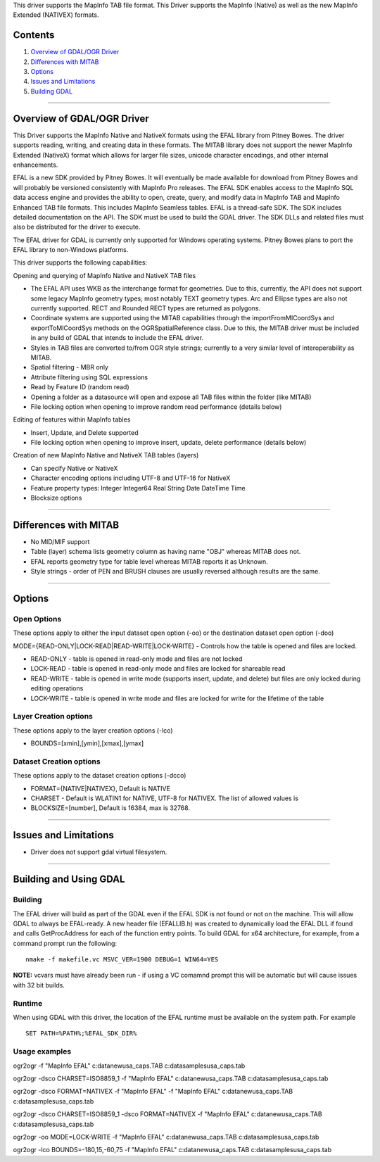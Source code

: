 This driver supports the MapInfo TAB file format. This Driver supports
the MapInfo (Native) as well as the new MapInfo Extended (NATIVEX)
formats.

Contents
--------

#. `Overview of GDAL/OGR Driver <#driver_overview>`__
#. `Differences with MITAB <#differences_with_mitab>`__
#. `Options <#options>`__
#. `Issues and Limitations <#issues>`__
#. `Building GDAL <#building_gdal>`__

--------------

.. _driver_overview:

Overview of GDAL/OGR Driver
---------------------------

This Driver supports the MapInfo Native and NativeX formats using the
EFAL library from Pitney Bowes. The driver supports reading, writing,
and creating data in these formats. The MITAB library does not support
the newer MapInfo Extended (NativeX) format which allows for larger file
sizes, unicode character encodings, and other internal enhancements.

EFAL is a new SDK provided by Pitney Bowes. It will eventually be made
available for download from Pitney Bowes and will probably be versioned
consistently with MapInfo Pro releases. The EFAL SDK enables access to
the MapInfo SQL data access engine and provides the ability to open,
create, query, and modify data in MapInfo TAB and MapInfo Enhanced TAB
file formats. This includes MapInfo Seamless tables. EFAL is a
thread-safe SDK. The SDK includes detailed documentation on the API. The
SDK must be used to build the GDAL driver. The SDK DLLs and related
files must also be distributed for the driver to execute.

The EFAL driver for GDAL is currently only supported for Windows
operating systems. Pitney Bowes plans to port the EFAL library to
non-Windows platforms.

This driver supports the following capabilities:

Opening and querying of MapInfo Native and NativeX TAB files

-  The EFAL API uses WKB as the interchange format for geometries. Due
   to this, currently, the API does not support some legacy MapInfo
   geometry types; most notably TEXT geometry types. Arc and Ellipse
   types are also not currently supported. RECT and Rounded RECT types
   are returned as polygons.
-  Coordinate systems are supported using the MITAB capabilities through
   the importFromMICoordSys and exportToMICoordSys methods on the
   OGRSpatialReference class. Due to this, the MITAB driver must be
   included in any build of GDAL that intends to include the EFAL
   driver.
-  Styles in TAB files are converted to/from OGR style strings;
   currently to a very similar level of interoperability as MITAB.
-  Spatial filtering - MBR only
-  Attribute filtering using SQL expressions
-  Read by Feature ID (random read)
-  Opening a folder as a datasource will open and expose all TAB files
   within the folder (like MITAB)
-  File locking option when opening to improve random read performance
   (details below)

Editing of features within MapInfo tables

-  Insert, Update, and Delete supported
-  File locking option when opening to improve insert, update, delete
   performance (details below)

Creation of new MapInfo Native and NativeX TAB tables (layers)

-  Can specify Native or NativeX
-  Character encoding options including UTF-8 and UTF-16 for NativeX
-  Feature property types: Integer Integer64 Real String Date DateTime
   Time
-  Blocksize options

--------------

.. _differences_with_mitab:

Differences with MITAB
----------------------

-  No MID/MIF support
-  Table (layer) schema lists geometry column as having name "OBJ"
   whereas MITAB does not.
-  EFAL reports geometry type for table level whereas MITAB reports it
   as Unknown.
-  Style strings - order of PEN and BRUSH clauses are usually reversed
   although results are the same.

--------------

Options
-------

Open Options
~~~~~~~~~~~~

These options apply to either the input dataset open option (-oo) or the
destination dataset open option (-doo)

MODE={READ-ONLY|LOCK-READ|READ-WRITE|LOCK-WRITE} - Controls how the
table is opened and files are locked.

-  READ-ONLY - table is opened in read-only mode and files are not
   locked
-  LOCK-READ - table is opened in read-only mode and files are locked
   for shareable read
-  READ-WRITE - table is opened in write mode (supports insert, update,
   and delete) but files are only locked during editing operations
-  LOCK-WRITE - table is opened in write mode and files are locked for
   write for the lifetime of the table

Layer Creation options
~~~~~~~~~~~~~~~~~~~~~~

These options apply to the layer creation options (-lco)

-  BOUNDS=[xmin],[ymin],[xmax],[ymax]

Dataset Creation options
~~~~~~~~~~~~~~~~~~~~~~~~

These options apply to the dataset creation options (-dcco)

-  FORMAT={NATIVE|NATIVEX}, Default is NATIVE
-  CHARSET - Default is WLATIN1 for NATIVE, UTF-8 for NATIVEX. The list
   of allowed values is
-  BLOCKSIZE=[number], Default is 16384, max is 32768.

--------------

.. _issues:

Issues and Limitations
----------------------

-  Driver does not support gdal virtual filesystem.

--------------

.. _building_gdal:

Building and Using GDAL
-----------------------

Building
~~~~~~~~

The EFAL driver will build as part of the GDAL even if the EFAL SDK is
not found or not on the machine. This will allow GDAL to always be
EFAL-ready. A new header file (EFALLIB.h) was created to dynamically
load the EFAL DLL if found and calls GetProcAddress for each of the
function entry points. To build GDAL for x64 architecture, for example,
from a command prompt run the following:

::

   nmake -f makefile.vc MSVC_VER=1900 DEBUG=1 WIN64=YES

| **NOTE:** vcvars must have already been run - if using a VC comamnd
  prompt this will be automatic but will cause issues with 32 bit
  builds.

Runtime
~~~~~~~

When using GDAL with this driver, the location of the EFAL runtime must
be available on the system path. For example

::

   SET PATH=%PATH%;%EFAL_SDK_DIR%

Usage examples
~~~~~~~~~~~~~~

ogr2ogr -f "MapInfo EFAL" c:\data\new\usa_caps.TAB
c:\data\samples\usa_caps.tab

ogr2ogr -dsco CHARSET=ISO8859_1 -f "MapInfo EFAL"
c:\data\new\usa_caps.TAB c:\data\samples\usa_caps.tab

ogr2ogr -dsco FORMAT=NATIVEX -f "MapInfo EFAL" -f "MapInfo EFAL"
c:\data\new\usa_caps.TAB c:\data\samples\usa_caps.tab

ogr2ogr -dsco CHARSET=ISO8859_1 -dsco FORMAT=NATIVEX -f "MapInfo EFAL"
c:\data\new\usa_caps.TAB c:\data\samples\usa_caps.tab

ogr2ogr -oo MODE=LOCK-WRITE -f "MapInfo EFAL" c:\data\new\usa_caps.TAB
c:\data\samples\usa_caps.tab

ogr2ogr -lco BOUNDS=-180,15,-60,75 -f "MapInfo EFAL"
c:\data\new\usa_caps.TAB c:\data\samples\usa_caps.tab
